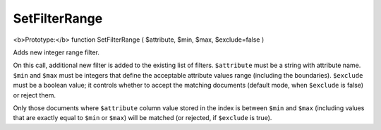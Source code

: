 SetFilterRange
~~~~~~~~~~~~~~

<b>Prototype:</b> function SetFilterRange ( $attribute, $min, $max,
$exclude=false )

Adds new integer range filter.

On this call, additional new filter is added to the existing list of
filters. ``$attribute`` must be a string with attribute name. ``$min``
and ``$max`` must be integers that define the acceptable attribute
values range (including the boundaries). ``$exclude`` must be a boolean
value; it controls whether to accept the matching documents (default
mode, when ``$exclude`` is false) or reject them.

Only those documents where ``$attribute`` column value stored in the
index is between ``$min`` and ``$max`` (including values that are
exactly equal to ``$min`` or ``$max``) will be matched (or rejected, if
``$exclude`` is true).
